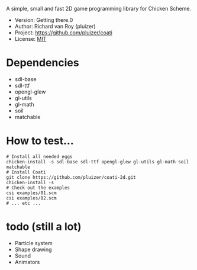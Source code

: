 A simple, small and fast 2D game programming library for Chicken Scheme.
- Version: Getting there.0
- Author: Richard van Roy (pluizer)
- Project: [[https://github.com/pluizer/coati]]
- License: [[http://opensource.org/licenses/MIT][MIT]]

* Dependencies
- sdl-base
- sdl-ttf
- opengl-glew
- gl-utils
- gl-math
- soil
- matchable

* How to test...
: # Install all needed eggs
: chicken-install -s sdl-base sdl-ttf opengl-glew gl-utils gl-math soil matchable
: # Install Coati
: git clone https://github.com/pluizer/coati-2d.git
: chicken-install -s
: # Check out the examples
: csi examples/01.scm
: csi examples/02.scm
: # ... etc ...

* todo (still a lot)
- Particle system
- Shape drawing
- Sound
- Animators
